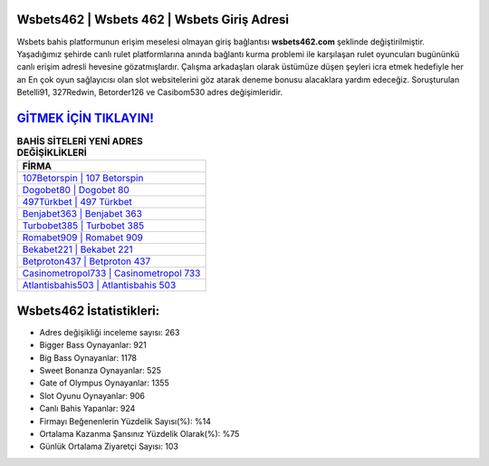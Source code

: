 ﻿Wsbets462 | Wsbets 462 | Wsbets Giriş Adresi
===================================

.. image:: images/wsbets-giris.jpg
   :width: 600
   
Wsbets bahis platformunun erişim meselesi olmayan giriş bağlantısı **wsbets462.com** şeklinde değiştirilmiştir. Yaşadığımız şehirde canlı rulet platformlarına anında bağlantı kurma problemi ile karşılaşan rulet oyuncuları bugününkü canlı erişim adresli hevesine gözatmışlardır. Çalışma arkadaşları olarak üstümüze düşen şeyleri icra etmek hedefiyle her an En çok oyun sağlayıcısı olan slot websitelerini göz atarak deneme bonusu alacaklara yardım edeceğiz. Soruşturulan Betelli91, 327Redwin, Betorder126 ve Casibom530 adres değişimleridir.

`GİTMEK İÇİN TIKLAYIN! <https://cutt.ly/QwVVg2Vk>`_
==============

.. list-table:: **BAHİS SİTELERİ YENİ ADRES DEĞİŞİKLİKLERİ**
   :widths: 100
   :header-rows: 1

   * - FİRMA
   * - `107Betorspin | 107 Betorspin <107betorspin-107-betorspin-betorspin-giris-adresi.html>`_
   * - `Dogobet80 | Dogobet 80 <dogobet80-dogobet-80-dogobet-giris-adresi.html>`_
   * - `497Türkbet | 497 Türkbet <497turkbet-497-turkbet-turkbet-giris-adresi.html>`_	 
   * - `Benjabet363 | Benjabet 363 <benjabet363-benjabet-363-benjabet-giris-adresi.html>`_	 
   * - `Turbobet385 | Turbobet 385 <turbobet385-turbobet-385-turbobet-giris-adresi.html>`_ 
   * - `Romabet909 | Romabet 909 <romabet909-romabet-909-romabet-giris-adresi.html>`_
   * - `Bekabet221 | Bekabet 221 <bekabet221-bekabet-221-bekabet-giris-adresi.html>`_	 
   * - `Betproton437 | Betproton 437 <betproton437-betproton-437-betproton-giris-adresi.html>`_
   * - `Casinometropol733 | Casinometropol 733 <casinometropol733-casinometropol-733-casinometropol-giris-adresi.html>`_
   * - `Atlantisbahis503 | Atlantisbahis 503 <atlantisbahis503-atlantisbahis-503-atlantisbahis-giris-adresi.html>`_
	 
Wsbets462 İstatistikleri:
===================================	 
* Adres değişikliği inceleme sayısı: 263
* Bigger Bass Oynayanlar: 921
* Big Bass Oynayanlar: 1178
* Sweet Bonanza Oynayanlar: 525
* Gate of Olympus Oynayanlar: 1355
* Slot Oyunu Oynayanlar: 906
* Canlı Bahis Yapanlar: 924
* Firmayı Beğenenlerin Yüzdelik Sayısı(%): %14
* Ortalama Kazanma Şansınız Yüzdelik Olarak(%): %75
* Günlük Ortalama Ziyaretçi Sayısı: 103
